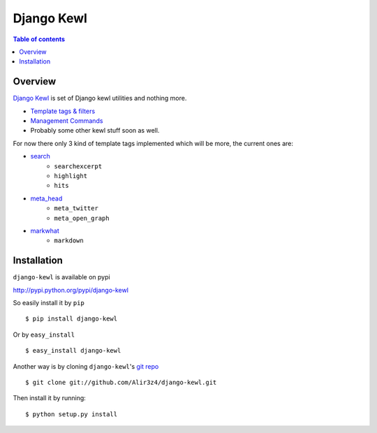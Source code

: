 ===========
Django Kewl
===========

.. contents:: Table of contents

Overview
--------

`Django Kewl <ttps://github.com/Alir3z4/django-kewl/>`_ is set
of Django kewl utilities and nothing more.

* `Template tags & filters <https://docs.djangoproject.com/en/dev/howto/custom-template-tags/>`_
* `Management Commands <https://docs.djangoproject.com/en/dev/howto/custom-management-commands/>`_
* Probably some other kewl stuff soon as well.


For now there only 3 kind of template tags implemented which will be more,
the current ones are:

* `search <https://github.com/Alir3z4/django-kewl/blob/master/django_kewl/templatetags/search.py>`_
    * ``searchexcerpt``
    * ``highlight``
    * ``hits``
* `meta_head <https://github.com/Alir3z4/django-kewl/blob/master/django_kewl/templatetags/meta_head.py>`_
    * ``meta_twitter``
    * ``meta_open_graph``
* `markwhat <https://github.com/Alir3z4/django-kewl/blob/master/django_kewl/templatetags/markwhat.py>`_
    * ``markdown``


Installation
------------
``django-kewl`` is available on pypi

http://pypi.python.org/pypi/django-kewl

So easily install it by ``pip``
::
    
    $ pip install django-kewl

Or by ``easy_install``
::
    
    $ easy_install django-kewl

Another way is by cloning ``django-kewl``'s `git repo <https://github.com/Alir3z4/django-kewl>`_ ::
    
    $ git clone git://github.com/Alir3z4/django-kewl.git

Then install it by running:
::
    
    $ python setup.py install

